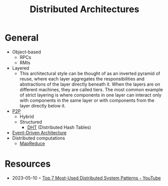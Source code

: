 #+created: 20210427060037121
#+modified: 20210525190932185
#+origin: [[<<. bibliography "Hands-On Software Architecture with Golang">>]] 
#+revision: 0
#+tags: Definition
#+title: Distributed Architectures
#+type: text/vnd.tiddlywiki

* General
- Object-based
  - RPCs
  - RMIs
- Layered
  - This architectural style can be thought of as an inverted pyramid of reuse, where each layer aggregates the responsibilities and abstractions of the layer directly beneath it. When the layers are on different machines, they are called tiers. The most common example of strict layering is where components in one layer can interact only with components in the same layer or with components from the layer directly below it.
- [[#P2P][P2P]]
  - Hybrid
  - Structured
    - [[#DHT][DHT]] (Distributed Hash Tables)
- [[id:35842e92-c5a3-4784-9480-3baeed2633e6][Event-Driven Architecture]]
- Distributed computations
  - [[#MapReduce][MapReduce]]
* Resources
- 2023-05-10 ◦ [[https://www.youtube.com/watch?v=nH4qjmP2KEE][Top 7 Most-Used Distributed System Patterns - YouTube]]
